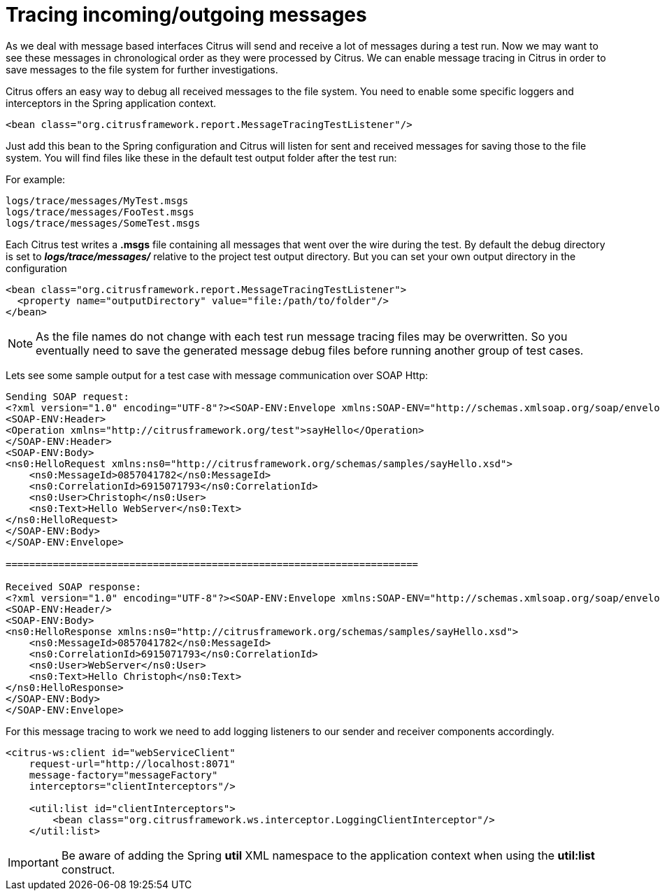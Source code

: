 [[tracing-incoming-outgoing-messages]]
= Tracing incoming/outgoing messages

As we deal with message based interfaces Citrus will send and receive a lot of messages during a test run. Now we may want to see these messages in chronological order as they were processed by Citrus. We can enable message tracing in Citrus in order to save messages to the file system for further investigations.

Citrus offers an easy way to debug all received messages to the file system. You need to enable some specific loggers and interceptors in the Spring application context.

[source,xml]
----
<bean class="org.citrusframework.report.MessageTracingTestListener"/>
----

Just add this bean to the Spring configuration and Citrus will listen for sent and received messages for saving those to the file system. You will find files like these in the default test output folder after the test run:

For example:

[source]
----
logs/trace/messages/MyTest.msgs
logs/trace/messages/FooTest.msgs
logs/trace/messages/SomeTest.msgs
----

Each Citrus test writes a *.msgs* file containing all messages that went over the wire during the test. By default the debug directory is set to *_logs/trace/messages/_* relative to the project test output directory. But you can set your own output directory in the configuration

[source,xml]
----
<bean class="org.citrusframework.report.MessageTracingTestListener">
  <property name="outputDirectory" value="file:/path/to/folder"/>
</bean>
----

NOTE: As the file names do not change with each test run message tracing files may be overwritten. So you eventually need to save the generated message debug files before running another group of test cases.

Lets see some sample output for a test case with message communication over SOAP Http:

[source,xml]
----
Sending SOAP request:
<?xml version="1.0" encoding="UTF-8"?><SOAP-ENV:Envelope xmlns:SOAP-ENV="http://schemas.xmlsoap.org/soap/envelope/">
<SOAP-ENV:Header>
<Operation xmlns="http://citrusframework.org/test">sayHello</Operation>
</SOAP-ENV:Header>
<SOAP-ENV:Body>
<ns0:HelloRequest xmlns:ns0="http://citrusframework.org/schemas/samples/sayHello.xsd">
    <ns0:MessageId>0857041782</ns0:MessageId>
    <ns0:CorrelationId>6915071793</ns0:CorrelationId>
    <ns0:User>Christoph</ns0:User>
    <ns0:Text>Hello WebServer</ns0:Text>
</ns0:HelloRequest>
</SOAP-ENV:Body>
</SOAP-ENV:Envelope>

======================================================================

Received SOAP response:
<?xml version="1.0" encoding="UTF-8"?><SOAP-ENV:Envelope xmlns:SOAP-ENV="http://schemas.xmlsoap.org/soap/envelope/">
<SOAP-ENV:Header/>
<SOAP-ENV:Body>
<ns0:HelloResponse xmlns:ns0="http://citrusframework.org/schemas/samples/sayHello.xsd">
    <ns0:MessageId>0857041782</ns0:MessageId>
    <ns0:CorrelationId>6915071793</ns0:CorrelationId>
    <ns0:User>WebServer</ns0:User>
    <ns0:Text>Hello Christoph</ns0:Text>
</ns0:HelloResponse>
</SOAP-ENV:Body>
</SOAP-ENV:Envelope>
----

For this message tracing to work we need to add logging listeners to our sender and receiver components accordingly.

[source,xml]
----
<citrus-ws:client id="webServiceClient"
    request-url="http://localhost:8071"
    message-factory="messageFactory"
    interceptors="clientInterceptors"/>

    <util:list id="clientInterceptors">
        <bean class="org.citrusframework.ws.interceptor.LoggingClientInterceptor"/>
    </util:list>
----

IMPORTANT: Be aware of adding the Spring *util* XML namespace to the application context when using the *util:list* construct.
